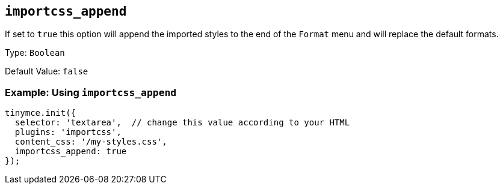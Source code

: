 [[importcss_append]]
== `+importcss_append+`

If set to `+true+` this option will append the imported styles to the end of the `+Format+` menu and will replace the default formats.

Type: `+Boolean+`

Default Value: `+false+`

=== Example: Using `+importcss_append+`

[source,js]
----
tinymce.init({
  selector: 'textarea',  // change this value according to your HTML
  plugins: 'importcss',
  content_css: '/my-styles.css',
  importcss_append: true
});
----
